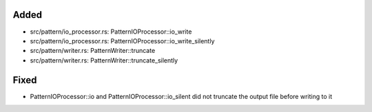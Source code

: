 .. A new scriv changelog fragment.
..
.. Uncomment the header that is right (remove the leading dots).
..
Added
.....

- src/pattern/io_processor.rs:  PatternIOProcessor::io_write

- src/pattern/io_processor.rs:  PatternIOProcessor::io_write_silently

- src/pattern/writer.rs:  PatternWriter::truncate

- src/pattern/writer.rs:  PatternWriter::truncate_silently

.. Changed
.. .......
..
.. - A bullet item for the Changed category.
..
.. Deprecated
.. ..........
..
.. - A bullet item for the Deprecated category.
..
Fixed
.....

- PatternIOProcessor::io and PatternIOProcessor::io_silent did not truncate the
  output file before writing to it

.. Removed
.. .......
..
.. - A bullet item for the Removed category.
..
.. Security
.. ........
..
.. - A bullet item for the Security category.
..
